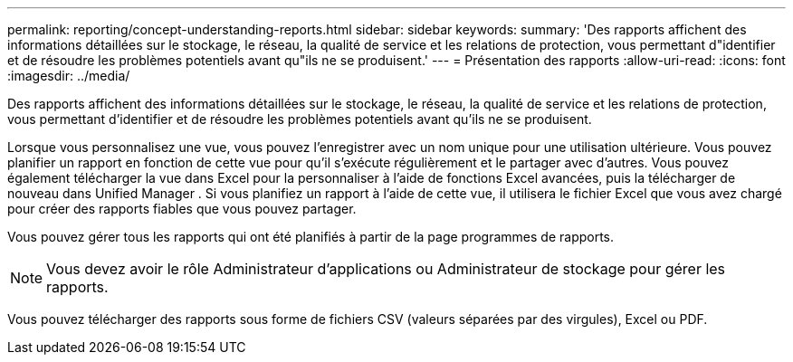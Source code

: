 ---
permalink: reporting/concept-understanding-reports.html 
sidebar: sidebar 
keywords:  
summary: 'Des rapports affichent des informations détaillées sur le stockage, le réseau, la qualité de service et les relations de protection, vous permettant d"identifier et de résoudre les problèmes potentiels avant qu"ils ne se produisent.' 
---
= Présentation des rapports
:allow-uri-read: 
:icons: font
:imagesdir: ../media/


[role="lead"]
Des rapports affichent des informations détaillées sur le stockage, le réseau, la qualité de service et les relations de protection, vous permettant d'identifier et de résoudre les problèmes potentiels avant qu'ils ne se produisent.

Lorsque vous personnalisez une vue, vous pouvez l'enregistrer avec un nom unique pour une utilisation ultérieure. Vous pouvez planifier un rapport en fonction de cette vue pour qu'il s'exécute régulièrement et le partager avec d'autres. Vous pouvez également télécharger la vue dans Excel pour la personnaliser à l'aide de fonctions Excel avancées, puis la télécharger de nouveau dans Unified Manager . Si vous planifiez un rapport à l'aide de cette vue, il utilisera le fichier Excel que vous avez chargé pour créer des rapports fiables que vous pouvez partager.

Vous pouvez gérer tous les rapports qui ont été planifiés à partir de la page programmes de rapports.

[NOTE]
====
Vous devez avoir le rôle Administrateur d'applications ou Administrateur de stockage pour gérer les rapports.

====
Vous pouvez télécharger des rapports sous forme de fichiers CSV (valeurs séparées par des virgules), Excel ou PDF.
